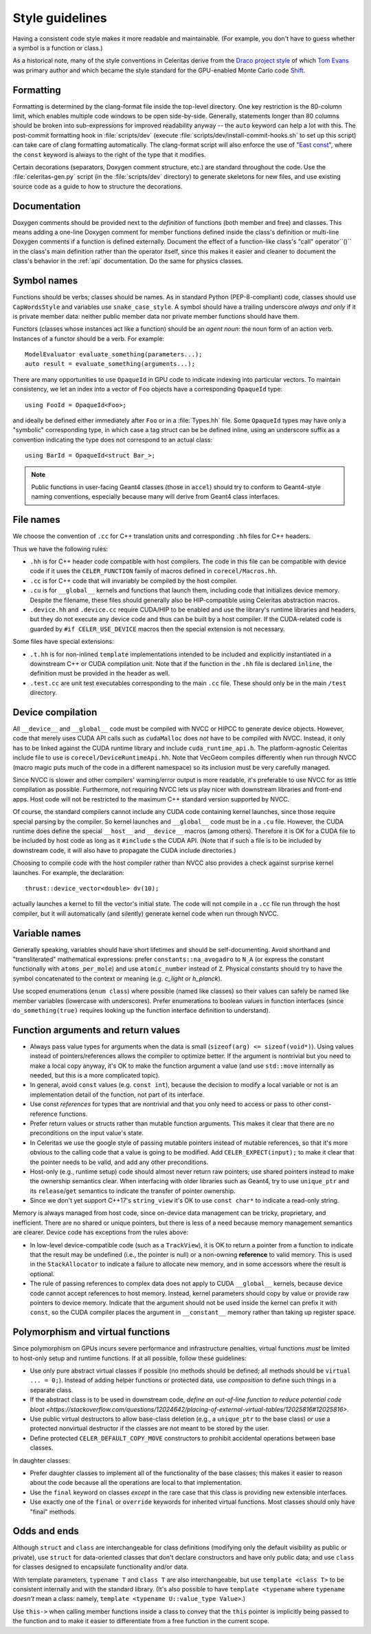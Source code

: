 .. Copyright 2022-2024 UT-Battelle, LLC, and other Celeritas developers.
.. See the doc/COPYRIGHT file for details.
.. SPDX-License-Identifier: CC-BY-4.0

.. _style_guidelines:

Style guidelines
================

Having a consistent code style makes it more readable and maintainable. (For
example, you don't have to guess whether a symbol is a function or class.)

As a historical note, many of the style conventions in Celeritas derive from
the `Draco project style`_ of which `Tom Evans`_ was primary author and which
became the style standard for the GPU-enabled Monte Carlo code `Shift`_.

.. _Draco project style: https://github.com/lanl/Draco/wiki/Style-Guide
.. _Tom Evans: https://github.com/tmdelellis
.. _Shift: https://doi.org/10.1016/j.anucene.2019.01.012


.. _formatting:

Formatting
----------

Formatting is determined by the clang-format file inside the top-level
directory. One key restriction is the 80-column limit, which enables multiple
code windows to be open side-by-side. Generally, statements longer than 80
columns should be broken into sub-expressions for improved readability anyway
-- the ``auto`` keyword can help a lot with this. The post-commit formatting
hook in :file:`scripts/dev` (execute
:file:`scripts/dev/install-commit-hooks.sh` to set up this script) can take
care of clang formatting automatically. The clang-format script will also
enforce the use of "`East const`_", where the ``const`` keyword is always to
the right of the type that it modifies.

Certain decorations (separators, Doxygen comment structure,
etc.) are standard throughout the code. Use the :file:`celeritas-gen.py` script
(in the :file:`scripts/dev` directory) to generate skeletons for new files, and
use existing source code as a guide to how to structure the decorations.

Documentation
-------------

Doxygen comments should be provided next to the *definition* of functions (both
member and free) and classes. This means adding a one-line Doxygen comment for
member functions defined inside the class's definition or multi-line Doxygen
comments if a function is defined externally.
Document the effect of a function-like class's "call" operator``()`` in the class's main definition rather than the operator
itself, since this makes it easier and cleaner to document the class's behavior
in the :ref:`api` documentation. Do the same for physics classes.

.. _East const: https://hackingcpp.com/cpp/design/east_vs_west_const.html

Symbol names
------------

Functions should be verbs; classes should be names. As in standard Python
(PEP-8-compliant) code, classes should use ``CapWordsStyle`` and variables use
``snake_case_style``. A symbol should have a trailing underscore *always and
only* if it is private member data: neither public member data nor private
member functions should have them.

Functors (classes whose instances act like a function) should be an *agent
noun*: the noun form of an action verb. Instances of a functor should be a
verb. For example::

   ModelEvaluator evaluate_something(parameters...);
   auto result = evaluate_something(arguments...);

There are many opportunities to use ``OpaqueId`` in GPU code to indicate
indexing into particular vectors. To maintain consistency, we let an
index into a vector of ``Foo`` objects have a corresponding ``OpaqueId``
type::

    using FooId = OpaqueId<Foo>;

and ideally be defined either immediately after ``Foo`` or in a
:file:`Types.hh` file.  Some ``OpaqueId`` types may have only a "symbolic"
corresponding type, in which case a tag struct can be be defined inline, using
an underscore suffix as a convention indicating the type does not correspond to
an actual class::

   using BarId = OpaqueId<struct Bar_>;

.. note:: Public functions in user-facing Geant4 classes (those in ``accel``)
   should try to conform to Geant4-style naming conventions, especially because
   many will derive from Geant4 class interfaces.


File names
----------

We choose the convention of ``.cc`` for C++ translation units and
corresponding ``.hh`` files for C++ headers.

Thus we have the following rules:

- ``.hh`` is for C++ header code compatible with host compilers. The code in
  this file can be compatible with device code if it uses the
  ``CELER_FUNCTION`` family of macros defined in ``corecel/Macros.hh``.
- ``.cc`` is for C++ code that will invariably be compiled by the host
  compiler.
- ``.cu`` is for ``__global__`` kernels and functions that launch them,
  including code that initializes device memory. Despite the filename, these
  files should generally also be HIP-compatible using Celeritas abstraction
  macros.
- ``.device.hh`` and ``.device.cc`` require CUDA/HIP to be enabled and use the
  library's runtime libraries and headers, but they do not execute any device
  code and thus can be built by a host compiler. If the CUDA-related code is
  guarded by ``#if CELER_USE_DEVICE`` macros then the special extension is not
  necessary.

Some files have special extensions:

- ``.t.hh`` is for non-inlined ``template`` implementations intended to be
  included and explicitly instantiated in a downstream C++ or CUDA compilation
  unit.  Note that if the function in the ``.hh`` file is declared ``inline``,
  the definition must be provided in the header as well.
- ``.test.cc`` are unit test executables corresponding to the main ``.cc``
  file. These should only be in the main ``/test`` directory.


Device compilation
------------------

All ``__device__`` and ``__global__`` code must be compiled with NVCC or
HIPCC to generate device objects. However, code that merely uses CUDA API calls
such as
``cudaMalloc`` does *not* have to be compiled with NVCC. Instead, it only has to
be linked against the CUDA runtime library and include ``cuda_runtime_api.h``.
The platform-agnostic Celeritas include file to use is
``corecel/DeviceRuntimeApi.hh``.
Note that VecGeom compiles differently when run
through NVCC (macro magic puts much of the code in a different namespace) so
its inclusion must be very carefully managed.

Since NVCC is slower and other compilers' warning/error output is more
readable, it's preferable to use NVCC for as little compilation as possible.
Furthermore, not requiring NVCC lets us play nicer with downstream libraries
and front-end apps. Host code will not be restricted to the maximum C++ standard version
supported by NVCC.

Of course, the standard compilers cannot include any CUDA code containing
kernel launches, since those require special parsing by the compiler. So kernel
launches and ``__global__`` code must be in a ``.cu`` file. However, the
CUDA runtime does define the special ``__host__`` and ``__device__`` macros (among
others). Therefore it is OK for a CUDA file to be included by host code as long
as it ``#include`` s the CUDA API. (Note that if such a file is to be included by
downstream code, it will also have to propagate the CUDA include directories.)

Choosing to compile code with the host compiler rather than NVCC also provides
a check against surprise kernel launches. For example, the declaration::

   thrust::device_vector<double> dv(10);

actually launches a kernel to fill the vector's initial state. The code will
not compile in a ``.cc`` file run through the host compiler, but it will
automatically (and silently) generate kernel code when run through NVCC.


Variable names
--------------

Generally speaking, variables should have short lifetimes and should be
self-documenting. Avoid shorthand and "transliterated" mathematical
expressions: prefer ``constants::na_avogadro`` to ``N_A`` (or express the
constant functionally with ``atoms_per_mole``) and use ``atomic_number``
instead of ``Z``. Physical constants should try to have the symbol concatenated
to the context or meaning (e.g. `c_light` or `h_planck`).

Use scoped enumerations (``enum class``) where possible (named like classes) so
their values can safely be named like member variables (lowercase with
underscores). Prefer enumerations to boolean values in function interfaces
(since ``do_something(true)`` requires looking up the function interface
definition to understand).


Function arguments and return values
------------------------------------

- Always pass value types for arguments when the data is small (``sizeof(arg)
  <= sizeof(void*)``). Using values instead of pointers/references allows the
  compiler to optimize better. If the argument is nontrivial but you need to
  make a local copy anyway, it's OK to make the function argument a value (and
  use ``std::move`` internally as needed, but this is a more complicated
  topic).
- In general, avoid ``const`` values (e.g. ``const int``), because the decision
  to modify a local variable or not is an implementation detail of the
  function, not part of its interface.
- Use const *references* for types that are nontrivial and that you only need
  to access or pass to other const-reference functions.
- Prefer return values or structs rather than mutable function arguments. This
  makes it clear that there are no preconditions on the input value's state.
- In Celeritas we use the google style of passing mutable pointers instead of
  mutable references, so that it's more obvious to the calling code that a
  value is going to be modified. Add ``CELER_EXPECT(input);`` to make it clear
  that the pointer needs to be valid, and add any other preconditions.
- Host-only (e.g., runtime setup) code should almost never return raw pointers;
  use shared pointers instead to make the ownership semantics clear. When
  interfacing with older libraries such as Geant4, try to use ``unique_ptr``
  and its ``release``/``get`` semantics to indicate the transfer of pointer
  ownership.
- Since we don't yet support C++17's ``string_view`` it's OK to use ``const
  char*`` to indicate a read-only string.

Memory is always managed from host code, since on-device data management can be
tricky, proprietary, and inefficient. There are no shared or unique pointers,
but there is less of a need because memory management semantics are clearer.
Device code has exceptions from the rules above:

- In low-level device-compatible code (such as a ``TrackView``), it is OK to
  return a pointer from a function to indicate that the result may be undefined
  (i.e., the pointer is null) or a non-owning **reference** to valid memory.
  This is used in the ``StackAllocator`` to indicate a failure to allocate new
  memory, and in some accessors where the result is optional.
- The rule of passing references to complex data does not apply to CUDA
  ``__global__`` kernels, because device code cannot accept references to host
  memory. Instead, kernel parameters should copy by value or provide raw
  pointers to device memory. Indicate that the argument should not be used
  inside the kernel can prefix it with ``const``, so the CUDA compiler places
  the argument in ``__constant__`` memory rather than taking up register space.


Polymorphism and virtual functions
----------------------------------

Since polymorphism on GPUs incurs severe performance and infrastructure
penalties, virtual functions *must* be limited to host-only setup and runtime
functions. If at all possible, follow these guidelines:

- Use only pure abstract virtual classes if possible (no methods should be
  defined; all methods should be ``virtual ... = 0;``). Instead of adding helper
  functions or protected data, use *composition* to define such things in a
  separate class.
- If the abstract class is to be used in downstream code, `define an
  out-of-line function to reduce potential code bloat
  <https://stackoverflow.com/questions/12024642/placing-of-external-virtual-tables/12025816#12025816>`.
- Use public virtual destructors to allow base-class deletion (e.g., a
  ``unique_ptr`` to the base class) *or* use a protected nonvirtual destructor
  if the classes are not meant to be stored by the user.
- Define protected ``CELER_DEFAULT_COPY_MOVE`` constructors to prohibit
  accidental operations between base classes.

In daughter classes:

- Prefer daughter classes to implement all of the functionality of the base
  classes; this makes it easier to reason about the code because all the
  operations are local to that implementation.
- Use the ``final`` keyword on classes *except* in the rare case that this
  class is providing new extensible interfaces.
- Use exactly one of the ``final`` or ``override`` keywords for inherited
  virtual functions. Most classes should only have "final" methods.


Odds and ends
-------------

Although ``struct`` and ``class`` are interchangeable for class definitions
(modifying only the default visibility as public or private), use ``struct``
for data-oriented classes that don't declare constructors and have only
public data; and use ``class`` for classes designed to encapsulate
functionality and/or data.

With template parameters, ``typename T`` and ``class T`` are also
interchangeable, but use ``template <class T>`` to be consistent internally and
with the standard library. (It's also possible to have ``template <typename``
where ``typename`` *doesn't* mean a class: namely,
``template <typename U::value_type Value>``.)

Use ``this->`` when calling member functions inside a class to convey that the
``this`` pointer is implicitly being passed to the function and to make it
easier to differentiate from a free function in the current scope.

